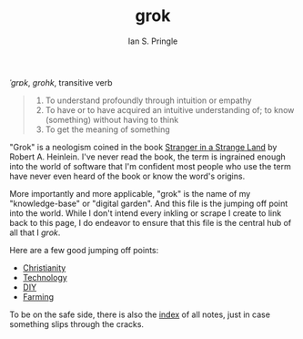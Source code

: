 :PROPERTIES:
:AUTHOR: Ian S. Pringle
:CREATED: <2022-08-04 Thu>
:MODIFIED: <2022-08-04 Thu>
:TYPE: slip
:ID:       e1a06552-0ed0-4320-a955-a1610f5a0382
:END:
#+title: grok
# grok
/ˈɡrɒk/, /grohk/, transitive verb

#+BEGIN_QUOTE
1. To understand profoundly through intuition or empathy
2. To have or to have acquired an intuitive understanding of; to know (something) without having to think
3. To get the meaning of something
#+END_QUOTE

"Grok" is a neologism coined in the book _Stranger in a Strange Land_ by Robert A. Heinlein. I've never read the book, the term is ingrained enough into the world of software that I'm confident most people who use the term have never even heard of the book or know the word's origins.

More importantly and more applicable, "grok" is the name of my "knowledge-base" or "digital garden". And this file is the jumping off point into the world. While I don't intend every inkling or scrape I create to link back to this page, I do endeavor to ensure that this file is the central hub of all that I /grok/.

Here are a few good jumping off points:
- [[id:a68cfdb0-5e16-449d-b517-af5c28d5eb59][Christianity]]
- [[id:619162da-9e62-46a9-a4b7-a31ce2919a81][Technology]]
- [[id:a9480200-bc9d-4900-a011-d5e56c4107b3][DIY]]
- [[id:a54dc079-2bd8-43c3-9cc5-bd7f0d0a1130][Farming]]

To be on the safe side, there is also the [[./][index]] of all notes, just in case something slips through the cracks.
